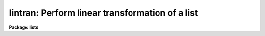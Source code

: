 .. _lintran:

lintran: Perform linear transformation of a list
================================================

**Package: lists**

.. raw:: html

  </tr></table><p>
  <h3>Name</h3>
  <!-- BeginSection: 'NAME' -->
  <p>
  lintran -- perform a linear transformation of a list
  </p>
  <!-- EndSection:   'NAME' -->
  <h3>Usage</h3>
  <!-- BeginSection: 'USAGE' -->
  <p>
  lintran files
  </p>
  <!-- EndSection:   'USAGE' -->
  <h3>Parameters</h3>
  <!-- BeginSection: 'PARAMETERS' -->
  <dl>
  <dt><b>files</b></dt>
  <!-- Sec='PARAMETERS' Level=0 Label='files' Line='files' -->
  <dd>List file or files to be transformed.
  </dd>
  </dl>
  <dl>
  <dt><b>xfield = 1, yfield = 2</b></dt>
  <!-- Sec='PARAMETERS' Level=0 Label='xfield' Line='xfield = 1, yfield = 2' -->
  <dd>Fields containing the x and y coordinates.
  </dd>
  </dl>
  <dl>
  <dt><b>x1 = 0.0, y1 = 0.0</b></dt>
  <!-- Sec='PARAMETERS' Level=0 Label='x1' Line='x1 = 0.0, y1 = 0.0' -->
  <dd>Coordinates of current origin.
  </dd>
  </dl>
  <dl>
  <dt><b>xscale = 1.0, yscale = 1.0</b></dt>
  <!-- Sec='PARAMETERS' Level=0 Label='xscale' Line='xscale = 1.0, yscale = 1.0' -->
  <dd>Scale factor to be applied to the input coordinates, relative
  to the current origin [x1,y1].
  </dd>
  </dl>
  <dl>
  <dt><b>angle = 0.0</b></dt>
  <!-- Sec='PARAMETERS' Level=0 Label='angle' Line='angle = 0.0' -->
  <dd>Rotation angle about the origin [x1,y1].  This angle, measured
  counter clockwise from the positive x axis, is entered in
  degrees, unless <b>radians</b> = yes.
  </dd>
  </dl>
  <dl>
  <dt><b>x2 = 0.0, y2 = 0.0</b></dt>
  <!-- Sec='PARAMETERS' Level=0 Label='x2' Line='x2 = 0.0, y2 = 0.0' -->
  <dd>Coordinates of the new origin; input coordinates are shifted by an 
  amount (x2-x1) and (y2-y1).  Positive shifts indicate increasing distance
  from the current origin.  Applied after scaling and rotating the input 
  coordinates.
  </dd>
  </dl>
  <dl>
  <dt><b>radians = no</b></dt>
  <!-- Sec='PARAMETERS' Level=0 Label='radians' Line='radians = no' -->
  <dd>If this parameter is set to yes, <b>angle</b> is input
  in radians, not degrees.
  </dd>
  </dl>
  <dl>
  <dt><b>min_sigdigits = 1</b></dt>
  <!-- Sec='PARAMETERS' Level=0 Label='min_sigdigits' Line='min_sigdigits = 1' -->
  <dd>The number of significant digits to be output in the transformed fields 
  is the maximum of this parameter and the number of input significant digits. 
  </dd>
  </dl>
  <!-- EndSection:   'PARAMETERS' -->
  <h3>Description</h3>
  <!-- BeginSection: 'DESCRIPTION' -->
  <p>
  Specified fields from the input list can be scaled, rotated and shifted.
  Two fields of each input line are designated
  as the x and y coordinates to be transformed (default: fields 1, 2).
  All other fields are be preserved across the transformation.  
  For clarification, the equations used in the transformation are shown below:
  </p>
  <pre>
  	1. Subtract off the current origin:
      
      	xt = x - x1
      	yt = y - y1
  
  	2. Scale and rotate the coordinates:
      
  	xs = xt * xscale
  	ys = yt * yscale
      	xt = xs * cos(angle) - ys * sin(angle)
      	yt = xs * sin(angle) + ys * cos(angle)
  
  	3. Shift to the new origin:
  
  	xt = xt + x2
  	yt = yt + y2
  </pre>
  <p>
  Comment lines and blank lines are passed on to the output unmodified
  (a comment line is any line beginning with the character <tt>'#'</tt>).
  If either x or y is indefinite
  and no rotation is being performed, the corresponding
  output coordinate will be indefinite.  If either input coordinate is indefinite
  and a rotation is being performed, both output coordinates will be indefinite.
  </p>
  <!-- EndSection:   'DESCRIPTION' -->
  <h3>Examples</h3>
  <!-- BeginSection: 'EXAMPLES' -->
  <p>
  1. Shift the coordinate list frame1 so it represents positions
  in a second exposure of a star field, not registered with the first.  Take
  the coordinates of a star in frame1 to be the current origin 
  (e.g., [35.7, 389.2]); the new origin is then the coordinates of the same
  star in the second exposure ([36.9, 400.0]).  The shifted list is saved in
  file <tt>"frame2"</tt>:
  </p>
  <p>
      cl&gt; lintran frame1 x1=35.7 y1=389.2 x2=36.9 y2=400.0 &gt; frame2
  </p>
  <p>
  2. Apply a shift of +3.4 units in x, -1.3 units in y to the input list
  read from the standard input, writing the output list on the standard
  output.  
  </p>
  <p>
      cl&gt; list_stream | lintran x2=3.4 y2=-1.3
  </p>
  <p>
  3. Rotate a coordinate list of a 800x800 frame by 90 degrees.  The
  rotated coordinate list would represent positions in the field if it had
  been rotated, for example, from East to the right to East to the top.  
  Note that the rotation takes place about the central pixel [400.50,400.50]
  and that the current and new origins are the same:
  </p>
  <p>
      cl&gt; lintran picture x1=400.5 y1=400.5 x2=400.5 y2=400.5 angle=90
  </p>
  <!-- EndSection:   'EXAMPLES' -->
  <h3>See also</h3>
  <!-- BeginSection: 'SEE ALSO' -->
  
  <!-- EndSection:    'SEE ALSO' -->
  
  <!-- Contents: 'NAME' 'USAGE' 'PARAMETERS' 'DESCRIPTION' 'EXAMPLES' 'SEE ALSO'  -->
  

